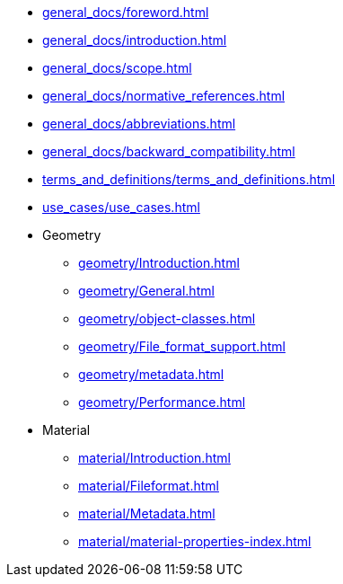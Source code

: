 * xref:general_docs/foreword.adoc[]
* xref:general_docs/introduction.adoc[]
* xref:general_docs/scope.adoc[]
* xref:general_docs/normative_references.adoc[]
* xref:general_docs/abbreviations.adoc[]
* xref:general_docs/backward_compatibility.adoc[]
* xref:terms_and_definitions/terms_and_definitions.adoc[]
* xref:use_cases/use_cases.adoc[]
* Geometry
** xref:geometry/Introduction.adoc[]
** xref:geometry/General.adoc[]
** xref:geometry/object-classes.adoc[]
** xref:geometry/File_format_support.adoc[]
** xref:geometry/metadata.adoc[]
** xref:geometry/Performance.adoc[]
* Material
** xref:material/Introduction.adoc[]
** xref:material/Fileformat.adoc[]
** xref:material/Metadata.adoc[]
** xref:material/material-properties-index.adoc[]


